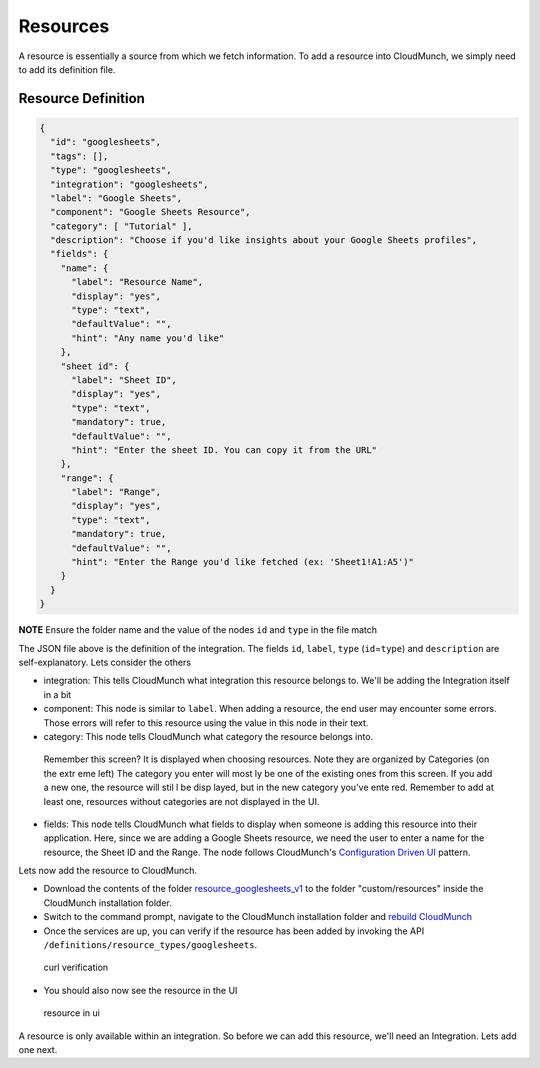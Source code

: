 Resources
=========

A resource is essentially a source from which we fetch information. To add a resource into CloudMunch, we simply need to add its definition file.

Resource Definition
~~~~~~~~~~~~~~~~~~~

.. code:: json

    {
      "id": "googlesheets",
      "tags": [],
      "type": "googlesheets",
      "integration": "googlesheets",
      "label": "Google Sheets",
      "component": "Google Sheets Resource",
      "category": [ "Tutorial" ],
      "description": "Choose if you'd like insights about your Google Sheets profiles",
      "fields": {
        "name": {
          "label": "Resource Name",
          "display": "yes",
          "type": "text",
          "defaultValue": "",
          "hint": "Any name you'd like"
        },
        "sheet id": {
          "label": "Sheet ID",
          "display": "yes",
          "type": "text",
          "mandatory": true,
          "defaultValue": "",
          "hint": "Enter the sheet ID. You can copy it from the URL"
        },
        "range": {
          "label": "Range",
          "display": "yes",
          "type": "text",
          "mandatory": true,
          "defaultValue": "",
          "hint": "Enter the Range you'd like fetched (ex: 'Sheet1!A1:A5')"
        }
      }
    }

**NOTE** Ensure the folder name and the value of the nodes ``id`` and ``type`` in the file match

The JSON file above is the definition of the integration. The fields ``id``, ``label``, ``type`` (``id``\ =\ ``type``) and ``description`` are self-explanatory. Lets consider the others 

-  integration: This tells CloudMunch what integration this resource belongs to. We'll be adding the Integration itself in a bit

-  component: This node is similar to ``label``. When adding a resource, the end user may encounter some errors. Those errors will refer to this resource using the value in this node in their text.

-  category: This node tells CloudMunch what category the resource belongs into.

.. figure:: screenshots/resource_googlesheets_v1/resource_categorization.png
    :alt: resource categorization

    Remember this screen? It is displayed when choosing resources. Note they are organized by Categories (on the extr eme left) The category you enter will most ly be one of the existing ones from this screen. If you add a new one, the resource will stil l be disp layed, but in the new category you've ente red. Remember to add at least one, resources  without categories are not displayed in the UI.

-  fields: This node tells CloudMunch what fields to display when someone is adding this resource into their application. Here, since we are adding a Google Sheets resource, we need the user to enter a name for the resource, the Sheet ID and the Range. The node follows CloudMunch's `Configuration Driven UI <#configuration-driven-ui>`__ pattern.

Lets now add the resource to CloudMunch.

-  Download the contents of the folder `resource\_googlesheets\_v1 <examples/resource_googlesheets_v1>`__ to the folder "custom/resources" inside the CloudMunch installation folder.

-  Switch to the command prompt, navigate to the CloudMunch installation folder and `rebuild CloudMunch <#rebuild-services>`__

-  Once the services are up, you can verify if the resource has been added by invoking the API ``/definitions/resource_types/googlesheets``.

.. figure:: screenshots/resource_googlesheets_v1/curl_verification.png
   :alt: curl verification

   curl verification

-  You should also now see the resource in the UI

.. figure:: screenshots/resource_googlesheets_v1/resource_verification.gif
   :alt: resource in ui

   resource in ui

A resource is only available within an integration. So before we can add this resource, we'll need an Integration. Lets add one next.

.. |Resource category| image:: screenshots/resource_googlesheets_v1/resource_categorization.png
